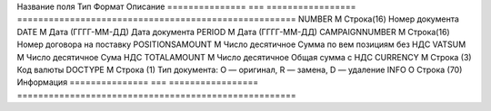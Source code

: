 =============== === =================
=====================================================
Название поля   Тип Формат            Описание
=============== === =================
=====================================================
NUMBER          М   Строка(16)        Номер документа
DATE            М   Дата (ГГГГ-ММ-ДД) Дата документа
PERIOD          М   Дата (ГГГГ-ММ-ДД)
CAMPAIGNNUMBER  М   Строка(16)        Номер договора на поставку
POSITIONSAMOUNT М   Число десятичное  Сумма по вем позициям без НДС
VATSUM          М   Число десятичное  Сума НДС
TOTALAMOUNT     М   Число десятичное  Общая сумма с НДС
CURRENCY        М   Строка (3)        Код валюты
DOCTYPE         М   Строка (1)        Тип документа: O — оригинал, R — замена, D — удаление
INFO            О   Строка (70)       Информация
=============== === =================
=====================================================
